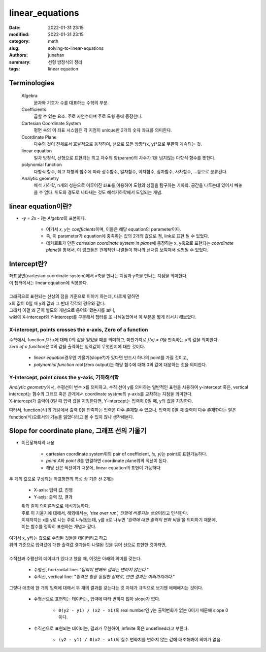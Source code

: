 linear_equations
################

:date: 2022-01-31 23:15
:modified: 2022-01-31 23:15
:category: math
:slug: solving-to-linear-equations
:authors: junehan
:summary: 선형 방정식의 정리
:tags: linear equation

Terminologies
-------------

   Algebra
      문자와 기호가 수를 대표하는 수학의 부분.

   Coefficients
      곱할 수 있는 요소. 주로 자연수이며 주로 도형 등에 등장한다.

   Cartesian Coordinate System
      평면 속의 이 좌표 시스템은 각 지점이 unique한 2개의 숫자 좌표를 의미한다.

   Coordinate Plane
      다수의 것이 전체로서 효율적으로 동작하며, 선으로 모든 방향*(x, y)*으로 무한히 계속되는 것.

   linear equation
      일차 방정식, 선형으로 표현되는 최고 차수의 항(param)의 차수가 1을 넘지않는 다항식 함수를 뜻한다.

   polynomial function
      다항식 함수, 최고 차항의 함수에 따라 상수함수, 일차함수, 이차함수, 삼차함수, 사차함수, ...등으로 분류된다.

   Analytic geometry
      해석 기하학, n개의 성분으로 이루어진 좌표를 이용하여 도형의 성질을 탐구하는 기하학. 공간을 다루는데 있어서 빼놓을 수 없다. 위도와 경도로 나타내는 것도 해석기하학에서 도입되는 개념.

linear equation이란?
--------------------

.. image:: https://lh3.googleusercontent.com/pw/AM-JKLUTpuMeTqzYxFfJSaRLBRvXNN81VYDkCuamUrCzDV5R1s5o1wOQLeIm0SIkRIVgT5mKy1k7psZD0Mp-AgCVNyKU36oo1Dudn_1h6CC0SFoRvuJ_f8jxpPnDR8a_mMg-HWDxh1mz9kz71fEa5RYJuzSw=w1016-h1354-no?authuser=0
   :alt: handnote to linear equation and functions

- *-y = 2x - 1*\는 *Algebra*\의 표본이다.

   - 여기서 *x, y*\는 *coefficients*\이며, 이들은 해당 equation의 parameter이다.
   - 즉, 이 parameter가 equation에 충족하는 값의 2개의 값으로 점, link로 표현 될 수 있었다.
   - 데카르트가 만든 *cartesian coordinate system in plane*\에 등장하는 x, y축으로 표현되는 *coordinate plane*\을 통해서,
     이 링크들은 관계적인 나열들이 하나의 선처럼 보여져서 설명될 수 있었다.

Intercept란?
------------

.. image:: https://lh3.googleusercontent.com/pw/AM-JKLXtL3O4418RHjIsnfasR_b0vMCbW9kEEtb0dJT-B-jLDK8Otwqo-cZsg94FqM9PzJkzI4hPH3Pht67nVtdoqD5OJiL0tNuw861pr2gDdKkjGs8a3QOGuBOmrWz9ruTbV3XRp7wo_Qt27cEE5Cqkre3J=w1016-h1354-no?authuser=0
   :alt: handnote to intercept

| 좌표평면(cartesian coordinate system)에서 x축을 만나는 지점과 y축을 만나는 지점을 의미한다.
| 이 챕터에서는 linear equation에 적용한다.
|
| 그래픽으로 표현되는 선상의 점을 기준으로 이야기 하는데, 다르게 말하면
| x의 값이 0일 때 y의 값과 그 반대 각각의 경우와 같다.
| 그래서 이걸 왜 굳이 별도의 개념으로 용어화 했는지를 보니,
| wiki에 X-intercept와 Y-intercept를 구분해서 챕터를 또 나눠놓았어서 이 부분을 짧게 리서치 해보았다.

X-intercept, points crosses the x-axis, Zero of a function
^^^^^^^^^^^^^^^^^^^^^^^^^^^^^^^^^^^^^^^^^^^^^^^^^^^^^^^^^^

| 수학에서, function *f*\가 x에 대해 0의 값을 얻었을 때를 의미하고, 마찬가지로 *f(x) = 0*\을 만족하는 x의 값을 의미한다.
| *zero of a function*\은 0의 값을 출력하는 입력값이 무엇인지에 대한 것이다.

   - *linear equation*\경우엔 기울기(slope?)가 있다면 반드시 하나의 point를 가질 것이고,
   - *polynomial function* root(zero output)는 해당 함수에 대해 0의 값에 대응하는 것을 의미한다.

Y-intercept, point cross the y-axis, 기하해석학
^^^^^^^^^^^^^^^^^^^^^^^^^^^^^^^^^^^^^^^^^^^^^^^

| *Analytic geometry*\에서, 수평선이 변수 x를 의미하고, 수직 선이 y를 의미하는 일반적인 표현을 사용하여 y-intercept 혹은, vertical intercept는 함수의 그래프 혹은 관계에서 coordinate systme의 y-axis를 교차하는 지점을 의미한다.
| X-intercept가 출력이 0일 때 입력 값을 지칭한다면, Y-intercept는 입력이 0일 때, y의 값을 지칭한다.

따라서, function(식)의 개념에서 출력 0을 만족하는 입력은 다수 존재할 수 있으나, 입력이 0일 때 출력이 다수 존재한다는 말은 function(식)으로서의 기능을 잃었다라고 볼 수 있지 않나 생각해본다.

Slope for coordinate plane, 그래프 선의 기울기
----------------------------------------------

- 이전장까지의 내용

   - cartesian coordinate system위의 pair of coefficient, *(x, y)*\는 point로 표현가능하다.
   - *point A*\와 *point B*\를 연결하면 coordinate plane위의 직선이 된다.
   - 해당 선은 직선이기 때문에, linear equation의 표현이 가능하다.

.. image:: https://lh3.googleusercontent.com/pw/AM-JKLUg7dJEHhjjm-PAYLWB7ZnzRV8teXy5s5hhP1SKpnIRhyBXzeJ8JBl-qxuwXfeYZ28V-L4hBKI3MNX9KNJlGmajxEl24mZSCq8nH4851e5vRqHzl4Lkt7hpfvwnvlllie8jOYY_bX6jY5jpVUNR7FCy=w1016-h1354-no?authuser=0
   :alt: handnote to slope

두 개의 값으로 구성되는 좌표평면의 특성 상 기준 선 2개는

   - X-axis: 입력 값, 진행
   - Y-axis: 출력 값, 결과

   | 위와 같이 의미론적으로 해석가능하다.
   | 주로 이 기울기에 대해서, 해외에서는, *'rise over run', 진행에 비롯되는 상승*\이라고 인식한다.
   | 이제까지는 x를 y로 나는 주로 나눠왔는데, y를 x로 나누면 *'입력에 대한 출력의 변화 비율'*\을 의미하기 때문에,
   | 이는 함수를 정확히 표현하는 개념과 같다.

.. image:: https://lh3.googleusercontent.com/pw/AM-JKLUuxnUAg4Xs0o2JGYhDmRms7yNv9pMFOZQGH4OndjxhupU1-gGnY_FAQXYE0rAt5ry29cQz7RPv5kNNEzhXfV-2km1HQwEtyIfrykWS0hH2GxfttCOxNgqLMwIQ6sjoLSWlDiE4hGPa6B_58XtbrdDx=w1016-h1354-no?authuser=0
   :alt: handnote to direction of the slope

| 여기서 x, y라는 값으로 수집된 것들을 데이터라고 하고
| 위의 기준으로 입력값에 대한 출력값 결과들이 나열된 것을 묶어 선으로 표현한 것이라면,
|
| 수직선과 수평선의 데이터가 있다고 했을 때, 이것은 아래의 의미를 갖는다.

   - 수평선, horizontal line: *"입력이 변해도 결과는 변하지 않는다."*
   - 수직선, vertical line: *"입력은 항상 동일한 상태로, 반면 결과는 여러가지이다."*

그렇다 애초에 한 개의 입력에 대해서 두 개의 결과를 갖는다는 것 자체가 규칙으로 보기엔 애매해지는 것이다.

   - 수평선으로 표현되는 데이터는, 입력에 따라 변하지 않아 slope가 없다.
 
      - ``0(y2 - y1) / (x2 - x1)``\의 real number인 y는 출력변화가 없는 0이기 때문에 slope 0이다.

   - 수직선으로 표현되는 데이터는, 결과가 무한하여, infinite 혹은 undefined라고 부른다.

      - ``(y2 - y1) / 0(x2 - x1)``\의 실수 변화치를 변하지 않는 값에 대조해봐야 의미가 없음.

